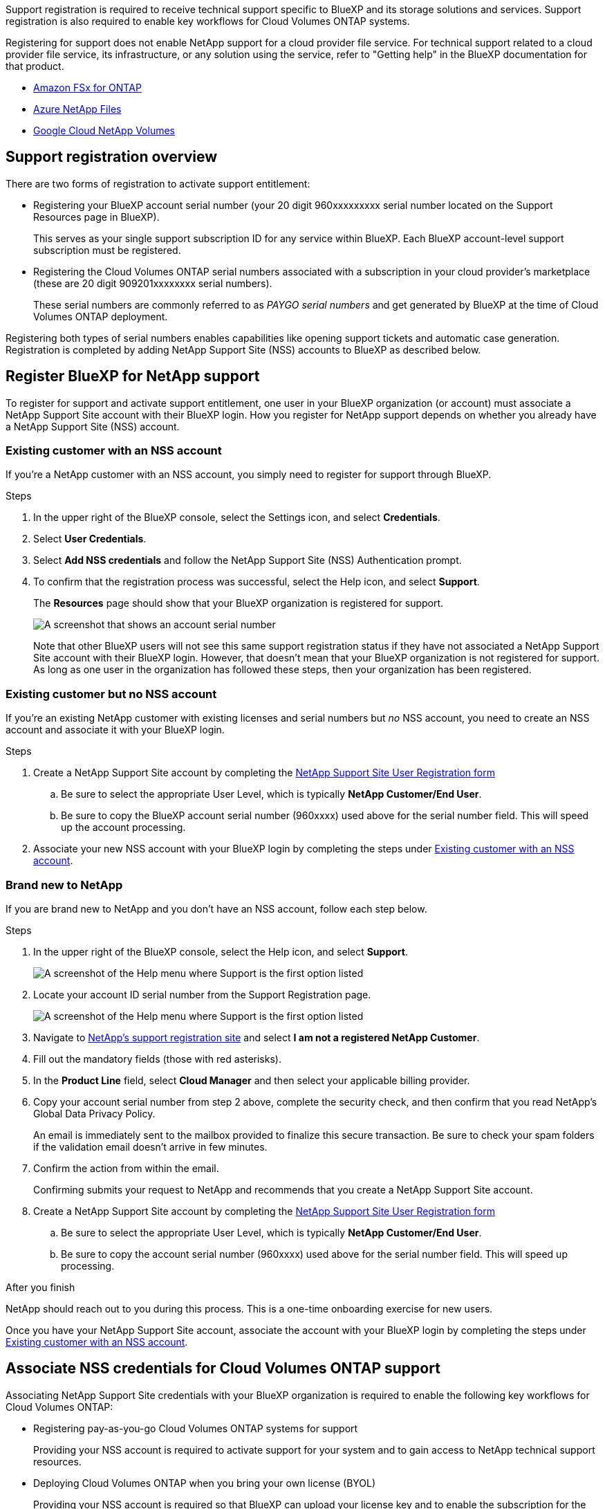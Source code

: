 Support registration is required to receive technical support specific to BlueXP and its storage solutions and services. Support registration is also required to enable key workflows for Cloud Volumes ONTAP systems.

Registering for support does not enable NetApp support for a cloud provider file service. For technical support related to a cloud provider file service, its infrastructure, or any solution using the service, refer to "Getting help" in the BlueXP documentation for that product.

* link:https://docs.netapp.com/us-en/bluexp-fsx-ontap/start/concept-fsx-aws.html#getting-help[Amazon FSx for ONTAP^]
* link:https://docs.netapp.com/us-en/bluexp-azure-netapp-files/concept-azure-netapp-files.html#getting-help[Azure NetApp Files^]
* link:https://docs.netapp.com/us-en/bluexp-google-cloud-netapp-volumes/concept-gcnv.html#getting-help[Google Cloud NetApp Volumes^]

== Support registration overview

There are two forms of registration to activate support entitlement:

* Registering your BlueXP account serial number (your 20 digit 960xxxxxxxxx serial number located on the Support Resources page in BlueXP).
+
This serves as your single support subscription ID for any service within BlueXP. Each BlueXP account-level support subscription must be registered.

* Registering the Cloud Volumes ONTAP serial numbers associated with a subscription in your cloud provider's marketplace (these are 20 digit 909201xxxxxxxx serial numbers).
+
These serial numbers are commonly referred to as _PAYGO serial numbers_ and get generated by BlueXP at the time of Cloud Volumes ONTAP deployment.

Registering both types of serial numbers enables capabilities like opening support tickets and automatic case generation. Registration is completed by adding NetApp Support Site (NSS) accounts to BlueXP as described below.

== Register BlueXP for NetApp support

To register for support and activate support entitlement, one user in your BlueXP organization (or account) must associate a NetApp Support Site account with their BlueXP login. How you register for NetApp support depends on whether you already have a NetApp Support Site (NSS) account.

=== Existing customer with an NSS account

If you're a NetApp customer with an NSS account, you simply need to register for support through BlueXP.

.Steps

. In the upper right of the BlueXP console, select the Settings icon, and select *Credentials*.

. Select *User Credentials*.

. Select *Add NSS credentials* and follow the NetApp Support Site (NSS) Authentication prompt.

. To confirm that the registration process was successful, select the Help icon, and select *Support*.
+
The *Resources* page should show that your BlueXP organization is registered for support.
+
image:https://raw.githubusercontent.com/NetAppDocs/bluexp-family/main/media/screenshot-support-registration.png[A screenshot that shows an account serial number, a green checkbox and the text Registered for support.]
+
Note that other BlueXP users will not see this same support registration status if they have not associated a NetApp Support Site account with their BlueXP login. However, that doesn't mean that your BlueXP organization is not registered for support. As long as one user in the organization has followed these steps, then your organization has been registered.

=== Existing customer but no NSS account

If you're an existing NetApp customer with existing licenses and serial numbers but _no_ NSS account, you need to create an NSS account and associate it with your BlueXP login.

.Steps

. Create a NetApp Support Site account by completing the https://mysupport.netapp.com/site/user/registration[NetApp Support Site User Registration form^]

.. Be sure to select the appropriate User Level, which is typically *NetApp Customer/End User*.

.. Be sure to copy the BlueXP account serial number (960xxxx) used above for the serial number field. This will speed up the account processing.

. Associate your new NSS account with your BlueXP login by completing the steps under <<Existing customer with an NSS account>>.

=== Brand new to NetApp

If you are brand new to NetApp and you don't have an NSS account, follow each step below.

.Steps

. In the upper right of the BlueXP console, select the Help icon, and select *Support*.
+
image:https://raw.githubusercontent.com/NetAppDocs/bluexp-family/main/media/screenshot-help-support.png[A screenshot of the Help menu where Support is the first option listed]

. Locate your account ID serial number from the Support Registration page.
+
image:https://raw.githubusercontent.com/NetAppDocs/bluexp-family/main/media/screenshot-serial-number.png[A screenshot of the Help menu where Support is the first option listed]

. Navigate to https://register.netapp.com[NetApp's support registration site^] and select *I am not a registered NetApp Customer*.

. Fill out the mandatory fields (those with red asterisks).

. In the *Product Line* field, select *Cloud Manager* and then select your applicable billing provider.

. Copy your account serial number from step 2 above, complete the security check, and then confirm that you read NetApp's Global Data Privacy Policy.
+
An email is immediately sent to the mailbox provided to finalize this secure transaction. Be sure to check your spam folders if the validation email doesn't arrive in few minutes.

. Confirm the action from within the email.
+
Confirming submits your request to NetApp and recommends that you create a NetApp Support Site account.

. Create a NetApp Support Site account by completing the https://mysupport.netapp.com/site/user/registration[NetApp Support Site User Registration form^]

.. Be sure to select the appropriate User Level, which is typically *NetApp Customer/End User*.

.. Be sure to copy the account serial number (960xxxx) used above for the serial number field. This will speed up processing.

.After you finish

NetApp should reach out to you during this process. This is a one-time onboarding exercise for new users.

Once you have your NetApp Support Site account, associate the account with your BlueXP login by completing the steps under <<Existing customer with an NSS account>>.

== Associate NSS credentials for Cloud Volumes ONTAP support

Associating NetApp Support Site credentials with your BlueXP organization is required to enable the following key workflows for Cloud Volumes ONTAP:

* Registering pay-as-you-go Cloud Volumes ONTAP systems for support
+
Providing your NSS account is required to activate support for your system and to gain access to NetApp technical support resources.

* Deploying Cloud Volumes ONTAP when you bring your own license (BYOL)
+
Providing your NSS account is required so that BlueXP can upload your license key and to enable the subscription for the term that you purchased. This includes automatic updates for term renewals.

* Upgrading Cloud Volumes ONTAP software to the latest release

Associating NSS credentials with your BlueXP organization is different than the NSS account that is associated with a BlueXP user login. 

These NSS credentials are associated with your specific BlueXP organization ID. Users who belong to the BlueXP organization can access these credentials from *Support > NSS Management*.

* If you have a customer-level account, you can add one or more NSS accounts.

* If you have a partner or reseller account, you can add one or more NSS accounts, but they can't be added alongside customer-level accounts.

.Steps
 
. In the upper right of the BlueXP console, select the Help icon, and select *Support*.
+
image:https://raw.githubusercontent.com/NetAppDocs/bluexp-family/main/media/screenshot-help-support.png[A screenshot of the Help menu where Support is the first option listed]

. Select *NSS Management > Add NSS Account*.

. When you're prompted, select *Continue* to be redirected to a Microsoft login page.
+
NetApp uses Microsoft Entra ID as the identity provider for authentication services specific to support and licensing.

. At the login page, provide your NetApp Support Site registered email address and password to perform the authentication process.
+
These actions enable BlueXP to use your NSS account for things like license downloads, software upgrade verification, and future support registrations.
+
Note the following:
+
* The NSS account must be a customer-level account (not a guest or temp account). You can have multiple customer-level NSS accounts.

* There can be only one NSS account if that account is a partner-level account. If you try to add customer-level NSS accounts and a partner-level account exists, you'll get the following error message:
+
"The NSS customer type is not allowed for this account as there are already NSS Users of different type."
+
The same is true if you have pre-existing customer-level NSS accounts and try to add a partner-level account.

* Upon successful login, NetApp will store the NSS user name. 
+
This is a system-generated ID that maps to your email. On the *NSS Management* page, you can display your email from the image:https://raw.githubusercontent.com/NetAppDocs/bluexp-family/main/media/icon-nss-menu.png[An icon of three horizontal dots] menu.

* If you ever need to refresh your login credential tokens, there is also an *Update Credentials* option in the image:https://raw.githubusercontent.com/NetAppDocs/bluexp-family/main/media/icon-nss-menu.png[An icon of three horizontal dots] menu. 
+
Using this option prompts you to log in again. Note that the token for these accounts expire after 90 days. A notification will be posted to alert you of this.